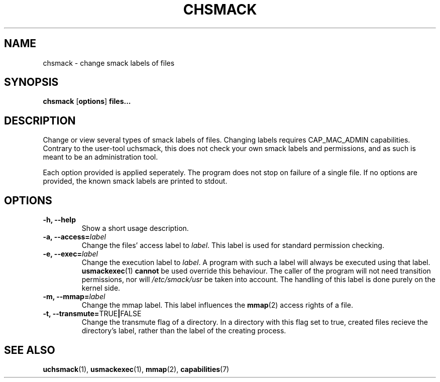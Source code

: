 .\" Process with groff -man -Tascii file.3
.TH CHSMACK 8 2012-04-09 "" "wbSmack Manual"
.SH NAME
chsmack \- change smack labels of files
.SH SYNOPSIS
.BR "chsmack " [ options ] " files..."
.SH DESCRIPTION
Change or view several types of smack labels of files. Changing labels
requires CAP_MAC_ADMIN capabilities. Contrary to the user-tool uchsmack,
this does not check your own smack labels and permissions, and as such
is meant to be an administration tool.
.PP
Each option provided is applied seperately. The program does not stop on
failure of a single file. If no options are provided, the known smack
labels are printed to stdout.
.SH OPTIONS
.TP
.B -h, --help
Show a short usage description.
.TP
.BI "-a, --access=" label
Change the files' access label to \fIlabel\fR. This label is used for
standard permission checking.
.TP
.BI "-e, --exec=" label
Change the execution label to \fIlabel\fR. A program with such a label
will always be executed using that label.
.BR usmackexec (1) " cannot"
be used override this behaviour. The caller of the program will not need
transition permissions, nor will \fI/etc/smack/usr\fR be taken into
account. The handling of this label is done purely on the kernel side.
.TP
.BI "-m, --mmap=" label
Change the mmap label. This label influences the
.BR mmap (2)
access rights of a file.
.TP
.BR "-t, --transmute=" TRUE | FALSE
Change the transmute flag of a directory. In a directory with this flag
set to true, created files recieve the directory's label, rather than
the label of the creating process.
.SH SEE ALSO
.BR uchsmack (1),
.BR usmackexec (1),
.BR mmap (2),
.BR capabilities (7)

